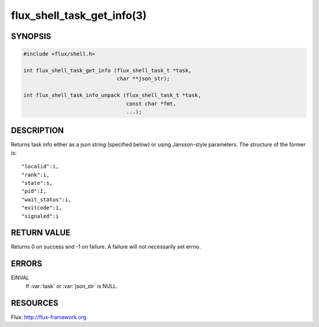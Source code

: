 ===========================
flux_shell_task_get_info(3)
===========================

.. default-domain:: c

SYNOPSIS
========

.. code-block:: c

   #include <flux/shell.h>

   int flux_shell_task_get_info (flux_shell_task_t *task,
                                 char **json_str);

   int flux_shell_task_info_unpack (flux_shell_task_t *task,
                                    const char *fmt,
                                    ...);


DESCRIPTION
===========

Returns task info either as a json string (specified below) or
using Jansson-style parameters. The structure of the former is:

::

   "localid":i,
   "rank":i,
   "state":s,
   "pid":I,
   "wait_status":i,
   "exitcode":i,
   "signaled":i


RETURN VALUE
============

Returns 0 on success and -1 on failure. A failure will not
necessarily set errno.


ERRORS
======

EINVAL
   If :var:`task` or :var:`json_str` is NULL.


RESOURCES
=========

Flux: http://flux-framework.org
